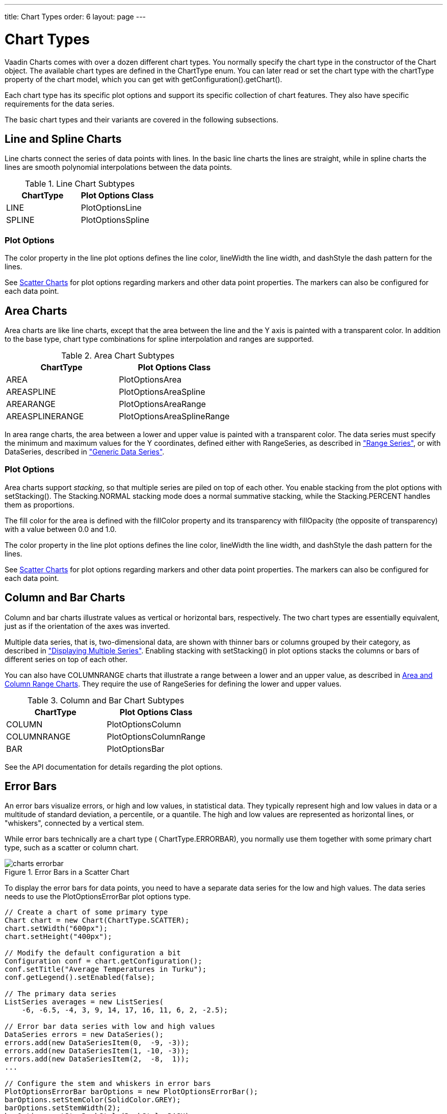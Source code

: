 ---
title: Chart Types
order: 6
layout: page
---

[[charts.charttypes]]
= Chart Types

Vaadin Charts comes with over a dozen different chart types. You normally
specify the chart type in the constructor of the [classname]#Chart# object. The
available chart types are defined in the [classname]#ChartType# enum. You can
later read or set the chart type with the [literal]#++chartType++# property of
the chart model, which you can get with
[methodname]#getConfiguration().getChart()#.

Each chart type has its specific plot options and support its specific
collection of chart features. They also have specific requirements for the data
series.

The basic chart types and their variants are covered in the following
subsections.

[[charts.charttypes.line]]
== Line and Spline Charts

Line charts connect the series of data points with lines. In the basic line
charts the lines are straight, while in spline charts the lines are smooth
polynomial interpolations between the data points.

[[table.charttypes.line.subtypes]]
.Line Chart Subtypes
[options="header"]
|===============
|ChartType|Plot Options Class
|[parameter]#LINE#|[classname]#PlotOptionsLine#
|[parameter]#SPLINE#|[classname]#PlotOptionsSpline#

|===============



[[charts.charttypes.line.plotoptions]]
=== Plot Options

The [parameter]#color# property in the line plot options defines the line color,
[parameter]#lineWidth# the line width, and [parameter]#dashStyle# the dash
pattern for the lines.

See <<charts.charttypes.scatter>> for plot options regarding markers and other
data point properties. The markers can also be configured for each data point.



[[charts.charttypes.area]]
== Area Charts

Area charts are like line charts, except that the area between the line and the
Y axis is painted with a transparent color. In addition to the base type, chart
type combinations for spline interpolation and ranges are supported.

[[table.charttypes.area.subtypes]]
.Area Chart Subtypes
[options="header"]
|===============
|ChartType|Plot Options Class
|[parameter]#AREA#|[classname]#PlotOptionsArea#
|[parameter]#AREASPLINE#|[classname]#PlotOptionsAreaSpline#
|[parameter]#AREARANGE#|[classname]#PlotOptionsAreaRange#
|[parameter]#AREASPLINERANGE#|[classname]#PlotOptionsAreaSplineRange#

|===============



In area range charts, the area between a lower and upper value is painted with a
transparent color. The data series must specify the minimum and maximum values
for the Y coordinates, defined either with [classname]#RangeSeries#, as
described in <<dummy/../../charts/charts-data#charts.data.rangeseries,"Range
Series">>, or with [classname]#DataSeries#, described in
<<dummy/../../charts/charts-data#charts.data.dataseries,"Generic Data Series">>.

[[charts.charttypes.area.plotoptions]]
=== Plot Options

Area charts support __stacking__, so that multiple series are piled on top of
each other. You enable stacking from the plot options with
[methodname]#setStacking()#. The [parameter]#Stacking.NORMAL# stacking mode does
a normal summative stacking, while the [parameter]#Stacking.PERCENT# handles
them as proportions.

The fill color for the area is defined with the [parameter]#fillColor# property
and its transparency with [parameter]#fillOpacity# (the opposite of
transparency) with a value between 0.0 and 1.0.

The [parameter]#color# property in the line plot options defines the line color,
[parameter]#lineWidth# the line width, and [parameter]#dashStyle# the dash
pattern for the lines.

See <<charts.charttypes.scatter>> for plot options regarding markers and other
data point properties. The markers can also be configured for each data point.



[[charts.charttypes.columnbar]]
== Column and Bar Charts

Column and bar charts illustrate values as vertical or horizontal bars,
respectively. The two chart types are essentially equivalent, just as if the
orientation of the axes was inverted.

Multiple data series, that is, two-dimensional data, are shown with thinner bars
or columns grouped by their category, as described in
<<dummy/../../charts/charts-basic-use#charts.basic-use.two-dimensional,"Displaying
Multiple Series">>. Enabling stacking with [methodname]#setStacking()# in plot
options stacks the columns or bars of different series on top of each other.

You can also have [parameter]#COLUMNRANGE# charts that illustrate a range
between a lower and an upper value, as described in
<<charts.charttypes.rangecharts>>. They require the use of
[classname]#RangeSeries# for defining the lower and upper values.

[[table.charttypes.columnbar.subtypes]]
.Column and Bar Chart Subtypes
[options="header"]
|===============
|ChartType|Plot Options Class
|[parameter]#COLUMN#|[classname]#PlotOptionsColumn#
|[parameter]#COLUMNRANGE#|[classname]#PlotOptionsColumnRange#
|[parameter]#BAR#|[classname]#PlotOptionsBar#

|===============



See the API documentation for details regarding the plot options.


[[charts.charttypes.errorbar]]
== Error Bars

An error bars visualize errors, or high and low values, in statistical data.
They typically represent high and low values in data or a multitude of standard
deviation, a percentile, or a quantile. The high and low values are represented
as horizontal lines, or "whiskers", connected by a vertical stem.

While error bars technically are a chart type (
[literal]#++ChartType.ERRORBAR++#), you normally use them together with some
primary chart type, such as a scatter or column chart.

[[figure.charts.charttypes.errorbar]]
.Error Bars in a Scatter Chart
image::img/charts-errorbar.png[]

To display the error bars for data points, you need to have a separate data
series for the low and high values. The data series needs to use the
[classname]#PlotOptionsErrorBar# plot options type.


----
// Create a chart of some primary type
Chart chart = new Chart(ChartType.SCATTER);
chart.setWidth("600px");
chart.setHeight("400px");

// Modify the default configuration a bit
Configuration conf = chart.getConfiguration();
conf.setTitle("Average Temperatures in Turku");
conf.getLegend().setEnabled(false);

// The primary data series
ListSeries averages = new ListSeries(
    -6, -6.5, -4, 3, 9, 14, 17, 16, 11, 6, 2, -2.5);

// Error bar data series with low and high values
DataSeries errors = new DataSeries();
errors.add(new DataSeriesItem(0,  -9, -3));
errors.add(new DataSeriesItem(1, -10, -3));
errors.add(new DataSeriesItem(2,  -8,  1));
...

// Configure the stem and whiskers in error bars
PlotOptionsErrorBar barOptions = new PlotOptionsErrorBar();
barOptions.setStemColor(SolidColor.GREY);
barOptions.setStemWidth(2);
barOptions.setStemDashStyle(DashStyle.DASH);
barOptions.setWhiskerColor(SolidColor.BROWN);
barOptions.setWhiskerLength(80); // 80% of category width
barOptions.setWhiskerWidth(2); // Pixels
errors.setPlotOptions(barOptions);

// The errors should be drawn lower
conf.addSeries(errors);
conf.addSeries(averages);
----

Note that you should add the error bar series first, to have it rendered lower
in the chart.

[[charts.charttypes.errorbar.plotoptions]]
=== Plot Options

Plot options for error bar charts have type [classname]#PlotOptionsErrorBar#. It
has the following chart-specific plot option properties:

[parameter]#whiskerColor#,[parameter]#whiskerWidth#, and[parameter]#whiskerLength#:: The color, width (vertical thickness), and length of the horizontal "whiskers"
that indicate high and low values.

[parameter]#stemColor#,[parameter]#stemWidth#, and[parameter]#stemDashStyle#:: The color, width (thickness), and line style of the vertical "stems" that
connect the whiskers. In box plot charts, which also have stems, they extend
from the quadrintile box.





[[charts.charttypes.boxplot]]
== Box Plot Charts

Box plot charts display the distribution of statistical variables. A data point
has a median, represented with a horizontal line, upper and lower quartiles,
represented by a box, and a low and high value, represented with T-shaped
"whiskers". The exact semantics of the box symbols are up to you.

Box plot chart is closely related to the error bar chart described in
<<charts.charttypes.errorbar>>, sharing the box and whisker elements.

[[figure.charts.charttypes.boxplot]]
.Box Plot Chart
image::img/charts-boxplot.png[]

The chart type for box plot charts is [literal]#++ChartType.BOXPLOT++#. You
normally have just one data series, so it is meaningful to disable the legend.


----
Chart chart = new Chart(ChartType.BOXPLOT);
chart.setWidth("400px");
chart.setHeight("300px");

// Modify the default configuration a bit
Configuration conf = chart.getConfiguration();
conf.setTitle("Orienteering Split Times");
conf.getLegend().setEnabled(false);
----

[[charts.charttypes.boxplot.plotoptions]]
=== Plot Options

The plot options for box plots have type [classname]#PlotOptionsBoxPlot#, which
extends the slightly more generic [classname]#PlotOptionsErrorBar#. They have
the following plot option properties:

[parameter]#medianColor#,[parameter]#medianWidth#:: Color and width (vertical thickness) of the horizontal median indicator line.



For example:


----
// Set median line color and thickness
PlotOptionsBoxPlot plotOptions = new PlotOptionsBoxPlot();
plotOptions.setMedianColor(SolidColor.BLUE);
plotOptions.setMedianWidth(3);
conf.setPlotOptions(plotOptions);
----


[[charts.charttypes.boxplot.datamodel]]
=== Data Model

As the data points in box plots have five different values instead of the usual
one, they require using a special [classname]#BoxPlotItem#. You can give the
different values with the setters, or all at once in the constructor.


----
// Orienteering control point times for runners
double data[][] = orienteeringdata();

DataSeries series = new DataSeries();
for (double cpointtimes[]: data) {
    StatAnalysis analysis = new StatAnalysis(cpointtimes);
    series.add(new BoxPlotItem(analysis.low(),
                               analysis.firstQuartile(),
                               analysis.median(),
                               analysis.thirdQuartile(),
                               analysis.high()));
}
conf.setSeries(series);
----

If the "low" and "high" attributes represent an even smaller quantile, or a
larger multiple of standard deviation, you can have outliers. You can plot them
with a separate data series, with



[[charts.charttypes.scatter]]
== Scatter Charts

Scatter charts display a set of unconnected data points. The name refers to
freely given X and Y coordinates, so the [classname]#DataSeries# or
[classname]#ContainerSeries# are usually the most meaningful data series types
for scatter charts.

[[figure.charts.charttypes.scatter]]
.Scatter Chart
image::img/charts-scatter.png[]

The chart type of a scatter chart is [parameter]#ChartType.SCATTER#. Its options
can be configured in a [classname]#PlotOptionsScatter# object, although it does
not have any chart-type specific options.


----
Chart chart = new Chart(ChartType.SCATTER);
chart.setWidth("500px");
chart.setHeight("500px");

// Modify the default configuration a bit
Configuration conf = chart.getConfiguration();
conf.setTitle("Random Sphere");
conf.getLegend().setEnabled(false); // Disable legend

PlotOptionsScatter options = new PlotOptionsScatter();
// ... Give overall plot options here ...
conf.setPlotOptions(options);

DataSeries series = new DataSeries();
for (int i=0; i<300; i++) {
    double lng = Math.random() * 2 * Math.PI;
    double lat = Math.random() * Math.PI - Math.PI/2;
    double x   = Math.cos(lat) * Math.sin(lng);
    double y   = Math.sin(lat);
    double z   = Math.cos(lng) * Math.cos(lat);

    DataSeriesItem point = new DataSeriesItem(x,y);
    Marker marker = new Marker();
    // Make settings as described later
    point.setMarker(marker);
    series.add(point);
}
conf.addSeries(series);
----

The result was shown in <<figure.charts.charttypes.scatter>>.

[[charts.charttypes.scatter.markers]]
=== Data Point Markers

Scatter charts and other charts that display data points, such as line and
spline charts, visualize the points with __markers__. The markers can be
configured with the [classname]#Marker# property objects available from the plot
options of the relevant chart types, as well as at the level of each data point,
in the [classname]#DataSeriesItem#. You need to create the marker and apply it
with the [methodname]#setMarker()# method in the plot options or the data series
item.

For example, to set the marker for an individual data point:


----
DataSeriesItem point = new DataSeriesItem(x,y);
Marker marker = new Marker();
// ... Make any settings ...
point.setMarker(marker);
series.add(point);
----


[[charts.charttypes.scatter.markerproperties]]
=== Marker Shape Properties

A marker has a [parameter]#lineColor# and a [parameter]#fillColor#, which are
set using a [classname]#Color# object. Both solid colors and gradients are
supported. You can use a [classname]#SolidColor# to specify a solid fill color
by RGB values or choose from a selection of predefined colors in the class.


----
// Set line width and color
marker.setLineWidth(1); // Normally zero width
marker.setLineColor(SolidColor.BLACK);

// Set RGB fill color
int level = (int) Math.round((1-z)*127);
marker.setFillColor(
        new SolidColor(255-level, 0, level));
point.setMarker(marker);
series.add(point);
----

You can also use a color gradient with [classname]#GradientColor#. Both linear
and radial gradients are supported, with multiple color stops.

Marker size is determined by the [parameter]#radius# parameter, which is given
in pixels. The actual visual radius includes also the line width.


----
marker.setRadius((z+1)*5);
----


[[charts.charttypes.scatter.markersymbols]]
=== Marker Symbols

Markers are visualized either with a shape or an image symbol. You can choose
the shape from a number of built-in shapes defined in the
[classname]#MarkerSymbolEnum# enum ( [parameter]#CIRCLE#, [parameter]#SQUARE#,
[parameter]#DIAMOND#, [parameter]#TRIANGLE#, or [parameter]#TRIANGLE_DOWN#).
These shapes are drawn with a line and fill, which you can set as described
above.


----
marker.setSymbol(MarkerSymbolEnum.DIAMOND);
----

You can also use any image accessible by a URL by using a
[classname]#MarkerSymbolUrl# symbol. If the image is deployed with your
application, such as in a theme folder, you can determine its URL as follows:


----
String url = VaadinServlet.getCurrent().getServletContext()
    .getContextPath() + "/VAADIN/themes/mytheme/img/smiley.png";
marker.setSymbol(new MarkerSymbolUrl(url));
----

The line, radius, and color properties are not applicable to image symbols.



[[charts.charttypes.bubble]]
== Bubble Charts

Bubble charts are a special type of scatter charts for representing
three-dimensional data points with different point sizes. We demonstrated the
same possibility with scatter charts in <<charts.charttypes.scatter>>, but the
bubble charts make it easier to define the size of a point by its third (Z)
dimension, instead of the radius property. The bubble size is scaled
automatically, just like for other dimensions. The default point style is also
more bubbly.

[[figure.charts.charttypes.bubble]]
.Bubble Chart
image::img/charts-bubble.png[]

The chart type of a bubble chart is [parameter]#ChartType.BUBBLE#. Its options
can be configured in a [classname]#PlotOptionsBubble# object, which has a single
chart-specific property, [parameter]#displayNegative#, which controls whether
bubbles with negative values are displayed at all. More typically, you want to
configure the bubble [parameter]#marker#. The bubble tooltip is configured in
the basic configuration. The Z coordinate value is available in the formatter
JavaScript with [literal]#++this.point.z++# reference.

The bubble radius is scaled linearly between a minimum and maximum radius. If
you would rather scale by the area of the bubble, you can approximate that by
taking square root of the Z values.

ifdef::web[]
In the following example, we overlay a bubble chart over a world map background.
We customize the bubbles to be more round with spherical color gradient. Note
that square root is taken of the Z coordinate to
endif::web[]

ifdef::web[]

----
// Create a bubble chart
Chart chart = new Chart(ChartType.BUBBLE);
chart.setWidth("640px"); chart.setHeight("350px");

// Modify the default configuration a bit
Configuration conf = chart.getConfiguration();
conf.setTitle("Champagne Consumption by Country");
conf.getLegend().setEnabled(false); // Disable legend
conf.getTooltip().setFormatter("this.point.name + ': ' + " +
  "Math.round(100*(this.point.z * this.point.z))/100.0 + " +
  "' M bottles'");

// World map as background
String url = VaadinServlet.getCurrent().getServletContext()
    .getContextPath() + "/VAADIN/themes/mytheme/img/map.png";
conf.getChart().setPlotBackgroundImage(url);

// Show more bubbly bubbles with spherical color gradient
PlotOptionsBubble plotOptions = new PlotOptionsBubble();
Marker marker = new Marker();
GradientColor color = GradientColor.createRadial(0.4, 0.3, 0.7);
color.addColorStop(0.0, new SolidColor(255, 255, 255, 0.5));
color.addColorStop(1.0, new SolidColor(170, 70, 67, 0.5));
marker.setFillColor(color);
plotOptions.setMarker(marker);
conf.setPlotOptions(plotOptions);

// Source: CIVC - Les expeditions de vins de Champagne en 2011
DataSeries series = new DataSeries("Countries");
Object data[][] = {
        {"France",         181.6},
        {"United Kingdom",  34.53},
        {"United States",   19.37},
        ...
};
for (Object[] country: data) {
    String name = (String) country[0];
    double amount = (Double) country[1];
    Coordinate pos = getCountryCoordinates(name);

    DataSeriesItem3d item = new DataSeriesItem3d();
    item.setX(pos.longitude * Math.cos(pos.latitude/2.0 *
                                       (Math.PI/160)));
    item.setY(pos.latitude * 1.2);
    item.setZ(Math.sqrt(amount));
    item.setName(name);
    series.add(item);
}
conf.addSeries(series);

// Set the category labels on the axis correspondingly
XAxis xaxis = new XAxis();
xaxis.setExtremes(-180, 180);
...
conf.addxAxis(xaxis);

// Set the Y axis title
YAxis yaxis = new YAxis();
yaxis.setExtremes(-90, 90);
...
conf.addyAxis(yaxis);
----
endif::web[]


[[charts.charttypes.pie]]
== Pie Charts

A pie chart illustrates data values as sectors of size proportionate to the sum
of all values. The pie chart is enabled with [parameter]#ChartType.PIE# and you
can make type-specific settings in the [classname]#PlotOptionsPie# object as
described later.


----
Chart chart = new Chart(ChartType.PIE);
Configuration conf = chart.getConfiguration();
...
----

A ready pie chart is shown in <<figure.charts.charttypes.pie>>.

[[figure.charts.charttypes.pie]]
.Pie Chart
image::img/charts-pie.png[]

[[charts.charttypes.pie.plotoptions]]
=== Plot Options

The chart-specific options of a pie chart are configured with a
[classname]#PlotOptionsPie#.


----
PlotOptionsPie options = new PlotOptionsPie();
options.setInnerSize(0); // Non-0 results in a donut
options.setSize("75%");  // Default
options.setCenter("50%", "50%"); // Default
conf.setPlotOptions(options);
----

[parameter]#innerSize#:: A pie with inner size greater than zero is a "donut". The inner size can be expressed either as number of pixels or as a relative percentage of the chart area with a string (such as "60%") See the section later on donuts.
[parameter]#size#:: The size of the pie can be expressed either as number of pixels or as a relative percentage of the chart area with a string (such as "80%"). The default size is 75%, to leave space for the labels.
[parameter]#center#:: The X and Y coordinates of the center of the pie can be expressed either as numbers of pixels or as a relative percentage of the chart sizes with a string. The default is "50%", "50%".



[[charts.charttypes.pie.data]]
=== Data Model

The labels for the pie sectors are determined from the labels of the data
points. The [classname]#DataSeries# or [classname]#ContainerSeries#, which allow
labeling the data points, should be used for pie charts.


----
DataSeries series = new DataSeries();
series.add(new DataSeriesItem("Mercury", 4900));
series.add(new DataSeriesItem("Venus", 12100));
...
conf.addSeries(series);
----

If a data point, as defined as a [classname]#DataSeriesItem# in a
[classname]#DataSeries#, has the __sliced__ property enabled, it is shown as
slightly cut away from the pie.


----
// Slice one sector out
DataSeriesItem earth = new DataSeriesItem("Earth", 12800);
earth.setSliced(true);
series.add(earth);
----


[[charts.charttypes.pie.donut]]
=== Donut Charts

Setting the [parameter]#innerSize# of the plot options of a pie chart to a
larger than zero value results in an empty hole at the center of the pie.


----
PlotOptionsPie options = new PlotOptionsPie();
options.setInnerSize("60%");
conf.setPlotOptions(options);
----

As you can set the plot options also for each data series, you can put two pie
charts on top of each other, with a smaller one fitted in the "hole" of the
donut. This way, you can make pie charts with more details on the outer rim, as
done in the example below:


----
// The inner pie
DataSeries innerSeries = new DataSeries();
innerSeries.setName("Browsers");
PlotOptionsPie innerOptions = new PlotOptionsPie();
innerPieOptions.setSize("60%");
innerSeries.setPlotOptions(innerPieOptions);
...

DataSeries outerSeries = new DataSeries();
outerSeries.setName("Versions");
PlotOptionsPie outerOptions = new PlotOptionsPie();
outerOptions.setInnerSize("60%");
outerSeries.setPlotOptions(outerSeriesOptions);
...
----

The result is illustrated in <<figure.charts.charttypes.pie.donut>>.

[[figure.charts.charttypes.pie.donut]]
.Overlaid Pie and Donut Chart
image::img/charts-donut.png[]



[[charts.charttypes.gauge]]
== Gauges

A gauge is an one-dimensional chart with a circular Y-axis, where a rotating
pointer points to a value on the axis. A gauge can, in fact, have multiple
Y-axes to display multiple scales.

A __solid gauge__ is otherwise like a regular gauge, except that a solid color
arc is used to indicate current value instead of a pointer. The color of the
indicator arc can be configured to change according to color stops.

Let us consider the following gauge:


----
Chart chart = new Chart(ChartType.GAUGE);
chart.setWidth("400px");
chart.setHeight("400px");
----

After the settings done in the subsequent sections, it will show as in
<<figure.charts.charttypes.gauge>>.

[[figure.charts.charttypes.gauge]]
.A Gauge
image::img/charts-gauge.png[]

[[charts.charttypes.gauge.conf]]
=== Gauge Configuration

The start and end angles of the gauge can be configured in the [classname]#Pane#
object of the chart configuration. The angles can be given as -360 to 360
degrees, with 0 at the top of the circle.


----
Configuration conf = chart.getConfiguration();
conf.setTitle("Speedometer");
conf.getPane().setStartAngle(-135);
conf.getPane().setEndAngle(135);
----


[[charts.charttypes.gauge.axis]]
=== Axis Configuration

A gauge has only an Y-axis. You need to provide both a minimum and maximum value
for it.


----
YAxis yaxis = new YAxis();
yaxis.setTitle("km/h");

// The limits are mandatory
yaxis.setMin(0);
yaxis.setMax(100);

// Other configuration
yaxis.getLabels().setStep(1);
yaxis.setTickInterval(10);
yaxis.setPlotBands(new PlotBand[]{
        new PlotBand(0,  60,  SolidColor.GREEN),
        new PlotBand(60, 80,  SolidColor.YELLOW),
        new PlotBand(80, 100, SolidColor.RED)});

conf.addyAxis(yaxis);
----

You can do all kinds of other configuration to the axis - please see the API
documentation for all the available parameters.


[[charts.charttypes.gauge.data]]
=== Setting and Updating Gauge Data

A gauge only displays a single value, which you can define as a data series of
length one, such as as follows:


----
ListSeries series = new ListSeries("Speed", 80);
conf.addSeries(series);
----

Gauges are especially meaningful for displaying changing values. You can use the
[methodname]#updatePoint()# method in the data series to update the single
value.


----
final TextField tf = new TextField("Enter a new value");
layout.addComponent(tf);

Button update = new Button("Update", new ClickListener() {
    @Override
    public void buttonClick(ClickEvent event) {
        Integer newValue = new Integer((String)tf.getValue());
        series.updatePoint(0, newValue);
    }
});
layout.addComponent(update);
----



[[charts.charttypes.solidgauge]]
== Solid Gauges

A solid gauge is much like a regular gauge described previously; a
one-dimensional chart with a circular Y-axis. However, instead of a rotating
pointer, the value is indicated by a rotating arc with solid color. The color of
the indicator arc can be configured to change according to the value using color
stops.

Let us consider the following gauge:


----
Chart chart = new Chart(ChartType.SOLIDGAUGE);
chart.setWidth("400px");
chart.setHeight("400px");
----

After the settings done in the subsequent sections, it will show as in
<<figure.charts.charttypes.solidgauge>>.

[[figure.charts.charttypes.solidgauge]]
.A Solid Gauge
image::img/charts-solidgauge.png[]

While solid gauge is much like a regular gauge, the configuration differs

[[charts.charttypes.solidgauge.conf]]
=== Configuration

The solid gauge must be configured in the drawing [classname]#Pane# of the chart
configuration. The gauge arc spans an angle, which is specified as -360 to 360
degrees, with 0 degrees at the top of the arc. Typically, a semi-arc is used,
where you use -90 and 90 for the angles, and move the center lower than you
would have with a full circle. You can also adjust the size of the gauge pane;
enlargening it allows positioning tick labels better.


----
Configuration conf = chart.getConfiguration();
conf.setTitle("Solid Gauge");

Pane pane = conf.getPane();
pane.setSize("125%");           // For positioning tick labels
pane.setCenterXY("50%", "70%"); // Move center lower
pane.setStartAngle(-90);        // Make semi-circle
pane.setEndAngle(90);           // Make semi-circle
----

The shape of the gauge display is defined as the background of the pane. You at
least need to set the shape as either " [literal]#++arc++#" or "
[literal]#++solid++#". You typically also want to set background color and inner
and outer radius.


----
Background bkg = new Background();
bkg.setBackgroundColor(new SolidColor("#eeeeee")); // Gray
bkg.setInnerRadius("60%");  // To make it an arc and not circle
bkg.setOuterRadius("100%"); // Default - not necessary
bkg.setShape("arc");        // solid or arc
pane.setBackground(bkg);
----


[[charts.charttypes.solidgauge.axis]]
=== Axis Configuration

A gauge only has an Y-axis. You must define the value range ( __min__ and
__max__).


----
YAxis yaxis = new YAxis();
yaxis.setTitle("Pressure GPa");
yaxis.getTitle().setY(-70); // Move 70 px upwards from center

// The limits are mandatory
yaxis.setMin(0);
yaxis.setMax(200);

// Configure ticks and labels
yaxis.setTickInterval(100);  // At 0, 100, and 200
yaxis.getLabels().setY(-16); // Move 16 px upwards
----

You can configure color stops for the indicator arc. The stops are defined with
[classname]#Stop# objects having stop points from 0.0 to 1.0 and color values.


----
yaxis.setStops(new Stop(0.1f, SolidColor.GREEN),
               new Stop(0.5f, SolidColor.YELLOW),
               new Stop(0.9f, SolidColor.RED));

conf.addyAxis(yaxis);
----

Setting [methodname]#yaxis.getLabels().setRotationPerpendicular()# makes gauge
labels rotate perpendicular to the center.

You can do all kinds of other configuration to the axis - please see the API
documentation for all the available parameters.


[[charts.charttypes.solidgauge.plotoptions]]
=== Plot Options

Solid gauges do not currently have any chart type specific plot options. See
<<dummy/../../charts/charts-configuration#charts.configuration.plotoptions,"Plot
Options">> for common options.


----
PlotOptionsSolidGauge options = new PlotOptionsSolidGauge();

// Move the value display box at the center a bit higher
Labels dataLabels = new Labels();
dataLabels.setY(-20);
options.setDataLabels(dataLabels);

conf.setPlotOptions(options);
----


[[charts.charttypes.solidgauge.data]]
=== Setting and Updating Gauge Data

A gauge only displays a single value, which you can define as a data series of
length one, such as as follows:


----
ListSeries series = new ListSeries("Pressure MPa", 80);
conf.addSeries(series);
----

Gauges are especially meaningful for displaying changing values. You can use the
[methodname]#updatePoint()# method in the data series to update the single
value.


----
final TextField tf = new TextField("Enter a new value");
layout.addComponent(tf);

Button update = new Button("Update", new ClickListener() {
    @Override
    public void buttonClick(ClickEvent event) {
        Integer newValue = new Integer((String)tf.getValue());
        series.updatePoint(0, newValue);
    }
});
layout.addComponent(update);
----



[[charts.charttypes.rangecharts]]
== Area and Column Range Charts

Ranged charts display an area or column between a minimum and maximum value,
instead of a singular data point. They require the use of
[classname]#RangeSeries#, as described in
<<dummy/../../charts/charts-data#charts.data.rangeseries,"Range Series">>. An
area range is created with [parameter]#AREARANGE# chart type, and a column range
with [parameter]#COLUMNRANGE# chart type.

Consider the following example:


----
Chart chart = new Chart(ChartType.AREARANGE);
chart.setWidth("400px");
chart.setHeight("300px");

// Modify the default configuration a bit
Configuration conf = chart.getConfiguration();
conf.setTitle("Extreme Temperature Range in Finland");
...

// Create the range series
// Source: http://ilmatieteenlaitos.fi/lampotilaennatyksia
RangeSeries series = new RangeSeries("Temperature Extremes",
    new Double[]{-51.5,10.9},
    new Double[]{-49.0,11.8},
    ...
    new Double[]{-47.0,10.8});//
conf.addSeries(series);
----

The resulting chart, as well as the same chart with a column range, is shown in
<<figure.charts.charttypes.rangecharts>>.

[[figure.charts.charttypes.rangecharts]]
.Area and Column Range Chart
image::img/charts-arearange.png[]


[[charts.charttypes.polar]]
== Polar, Wind Rose, and Spiderweb Charts

Most chart types having two axes can be displayed in __polar__ coordinates,
where the X axis is curved on a circle and Y axis from the center of the circle
to its rim. Polar chart is not a chart type in itself, but can be enabled for
most chart types with [methodname]#setPolar(true)# in the chart model
parameters. Therefore all chart type specific features are usable with polar
charts.

Vaadin Charts allows many sorts of typical polar chart types, such as __wind
rose__, a polar column graph, or __spiderweb__, a polar chart with categorical
data and a more polygonal visual style.


----
// Create a chart of some type
Chart char = new Chart(ChartType.LINE);

// Enable the polar projection
Configuration conf = chart.getConfiguration();
conf.getChart().setPolar(true);
----

You need to define the sector of the polar projection with a [classname]#Pane#
object in the configuration. The sector is defined as degrees from the north
direction. You also need to define the value range for the X axis with
[methodname]#setMin()# and [methodname]#setMax()#.


----
// Define the sector of the polar projection
Pane pane = new Pane(0, 360); // Full circle
conf.addPane(pane);

// Define the X axis and set its value range
XAxis axis = new XAxis();
axis.setMin(0);
axis.setMax(360);
----

The polar and spiderweb charts are illustrated in
<<figure.charts.charttypes.polar>>.

[[figure.charts.charttypes.polar]]
.Wind Rose and Spiderweb Charts
image::img/charts-polarspiderweb.png[]

[[charts.charttypes.polar.spiderweb]]
=== Spiderweb Charts

A __spiderweb__ chart is a commonly used visual style of a polar chart with a
polygonal shape rather than a circle. The data and the X axis should be
categorical to make the polygonal interpolation meaningful. The sector is
assumed to be full circle, so no angles for the pane need to be specified.

ifdef::web[Note the style settings done in the axis in the example below:]

ifdef::web[]

----
Chart chart = new Chart(ChartType.LINE);
...

// Modify the default configuration a bit
Configuration conf = chart.getConfiguration();
conf.getChart().setPolar(true);
...

// Create the range series
// Source: http://ilmatieteenlaitos.fi/lampotilaennatyksia
ListSeries series = new ListSeries("Temperature Extremes",
    10.9, 11.8, 17.5, 25.5, 31.0, 33.8,
    37.2, 33.8, 28.8, 19.4, 14.1, 10.8);
conf.addSeries(series);

// Set the category labels on the X axis correspondingly
XAxis xaxis = new XAxis();
xaxis.setCategories("Jan", "Feb", "Mar",
    "Apr", "May", "Jun", "Jul", "Aug", "Sep",
    "Oct", "Nov", "Dec");
xaxis.setTickmarkPlacement(TickmarkPlacement.ON);
xaxis.setLineWidth(0);
conf.addxAxis(xaxis);

// Configure the Y axis
YAxis yaxis = new YAxis();
yaxis.setGridLineInterpolation("polygon"); // Webby look
yaxis.setMin(0);
yaxis.setTickInterval(10);
yaxis.getLabels().setStep(1);
conf.addyAxis(yaxis);
----
endif::web[]



[[charts.charttypes.funnel]]
== Funnel and Pyramid Charts

Funnel and pyramid charts are typically used to visualize stages in a sales
processes, and for other purposes to visualize subsets of diminishing size. A
funnel or pyramid chart has layers much like a stacked column: in funnel from
top-to-bottom and in pyramid from bottom-to-top. The top of the funnel has width
of the drawing area of the chart, and dinimishes in size down to a funnel "neck"
that continues as a column to the bottom. A pyramid diminishes from bottom to
top and does not have a neck.

[[figure.charts.charttypes.funnel]]
.Funnel and Pyramid Charts
image::img/charts-funnel.png[]

Funnels have chart type [parameter]#FUNNEL#, pyramids have [parameter]#PYRAMID#.

The labels of the funnel blocks are by default placed on the right side of the
blocks, together with a connector. You can configure their style in the plot
options

ifdef::web[, as is done in the following example].

ifdef::web[]

----
Chart chart = new Chart(ChartType.FUNNEL);
chart.setWidth("500px");
chart.setHeight("350px");

// Modify the default configuration a bit
Configuration conf = chart.getConfiguration();
conf.setTitle("Monster Utilization");
conf.getLegend().setEnabled(false);

// Give more room for the labels
conf.getChart().setSpacingRight(120);

// Configure the funnel neck shape
PlotOptionsFunnel options = new PlotOptionsFunnel();
options.setNeckHeightPercentage(20);
options.setNeckWidthPercentage(20);

// Style the data labels
Labels dataLabels = new Labels();
dataLabels.setFormat("<b>{point.name}</b> ({point.y:,.0f})");
dataLabels.setSoftConnector(false);
dataLabels.setColor(SolidColor.BLACK);
options.setDataLabels(dataLabels);

conf.setPlotOptions(options);

// Create the range series
DataSeries series = new DataSeries();
series.add(new DataSeriesItem("Monsters Met", 340));
series.add(new DataSeriesItem("Engaged", 235));
series.add(new DataSeriesItem("Killed", 187));
series.add(new DataSeriesItem("Tinned", 70));
series.add(new DataSeriesItem("Eaten", 55));
conf.addSeries(series);
----
endif::web[]

ifdef::web[]
[[charts.charttypes.funnel.plotoptions]]
=== Plot Options

The funnel and pyramid options are configured with
[classname]#PlotOptionsFunnel# or [classname]#PlotOptionsFunnel#, respectively.

In addition to common chart options, the chart types support the following
shared options: [parameter]#width#, [parameter]#height#, [parameter]#depth#,
[parameter]#allowPointSelect#, [parameter]#borderColor#,
[parameter]#borderWidth#, [parameter]#center#, [parameter]#slicedOffset#, and
[parameter]#visible#. See
<<dummy/../../charts/charts-configuration#charts.configuration.plotoptions,"Plot
Options">> for detailed descriptions.

They have the following chart type specific properties:

[parameter]#neckHeight#or[parameter]#neckHeightPercentage# (only funnel):: Height of the neck part of the funnel either as pixels or as percentage of the entire funnel height.
[parameter]#neckWidth#or[parameter]#neckWidthPercentage# (only funnel):: Width of the neck part of the funnel either as pixels or as percentage of the top of the funnel.
[parameter]#reversed#:: Whether the chart is reversed upside down from the normal direction from diminishing from the top to bottom. The default is __false__ for funnel and __true__ for pyramid.


endif::web[]


[[charts.charttypes.waterfall]]
== Waterfall Charts

Waterfall charts are used for visualizing level changes from an initial level to
a final level through a number of changes in the level. The changes are given as
delta values, and you can have a number of intermediate totals, which are
calculated automatically.

[[figure.charts.charttypes.waterfall]]
.Waterfall Charts
image::img/charts-waterfall.png[]

Waterfall charts have chart type [literal]#++WATERFALL++#.

ifdef::web[For example:]

ifdef::web[]

----
Chart chart = new Chart(ChartType.WATERFALL);
chart.setWidth("500px");
chart.setHeight("350px");

// Modify the default configuration a bit
Configuration conf = chart.getConfiguration();
conf.setTitle("Changes in Reindeer Population in 2011");
conf.getLegend().setEnabled(false);

// Configure X axis
XAxis xaxis = new XAxis();
xaxis.setCategories("Start", "Predators", "Slaughter",
    "Reproduction", "End");
conf.addxAxis(xaxis);

// Configure Y axis
YAxis yaxis = new YAxis();
yaxis.setTitle("Population (thousands)");
conf.addyAxis(yaxis);
...
----
endif::web[]

ifdef::web[]
The example continues in the following subsections.
endif::web[]

ifdef::web[]
[[charts.charttypes.waterfall.plotoptions]]
=== Plot Options

Waterfall charts have plot options type [classname]#PlotOptionsWaterfall#, which
extends the more general options defined in [classname]#PlotOptionsColumn#. It
has the following chart type specific properties:

[parameter]#upColor#:: Color for the positive values. For negative values, the [literal]#++negativeColor++# defined in [classname]#PlotOptionsColumn# is used.


In the following, we define the colors, as well as the style and placement of
the labels for the columns:

ifdef::web[]

----
// Define the colors
final Color balanceColor = SolidColor.BLACK;
final Color positiveColor = SolidColor.BLUE;
final Color negativeColor = SolidColor.RED;

// Configure the colors
PlotOptionsWaterfall options = new PlotOptionsWaterfall();
options.setUpColor(positiveColor);
options.setNegativeColor(negativeColor);

// Configure the labels
Labels labels = new Labels(true);
labels.setVerticalAlign(VerticalAlign.TOP);
labels.setY(-20);
labels.setFormatter("Math.floor(this.y/1000) + 'k'");
Style style = new Style();
style.setColor(SolidColor.BLACK);
style.setFontWeight(FontWeight.BOLD);
labels.setStyle(style);
options.setDataLabels(labels);
options.setPointPadding(0);
conf.setPlotOptions(options);
----
endif::web[]

endif::web[]

ifdef::web[]
[[charts.charttypes.waterfall.datamodel]]
=== Data Series

The data series for waterfall charts consists of changes (deltas) starting from
an initial value and one or more cumulative sums. There should be at least a
final sum, and optionally intermediate sums. The sums are represented as
[classname]#WaterFallSum# data items, and no value is needed for them as they
are calculated automatically. For intermediate sums, you should set the
[parameter]#intermediate# property to [literal]#++true++#.

ifdef::web[]

----
// The data
DataSeries series = new DataSeries();

// The beginning balance
DataSeriesItem start = new DataSeriesItem("Start", 306503);
start.setColor(balanceColor);
series.add(start);

// Deltas
series.add(new DataSeriesItem("Predators", -3330));
series.add(new DataSeriesItem("Slaughter", -103332));
series.add(new DataSeriesItem("Reproduction", +104052));

WaterFallSum end = new WaterFallSum("End");
end.setColor(balanceColor);
end.setIntermediate(false); // Not intermediate (default)
series.add(end);

conf.addSeries(series);
----
endif::web[]

endif::web[]


[[charts.charttypes.heatmap]]
== Heat Maps

A heat map is a two-dimensional grid, where the color of a grid cell indicates a
value.

[[figure.charts.charttypes.heatmap]]
.Heat Maps
image::img/charts-heatmap.png[]

Heat maps have chart type [literal]#++HEATMAP++#.

ifdef::web[For example:]

ifdef::web[]

----

Chart chart = new Chart(ChartType.HEATMAP);
chart.setWidth("600px");
chart.setHeight("300px");

Configuration conf = chart.getConfiguration();
conf.setTitle("Heat Data");

// Set colors for the extremes
conf.getColorAxis().setMinColor(SolidColor.AQUA);
conf.getColorAxis().setMaxColor(SolidColor.RED);

// Set up border and data labels
PlotOptionsHeatMap plotOptions = new PlotOptionsHeatMap();
plotOptions.setBorderColor(SolidColor.WHITE);
plotOptions.setBorderWidth(2);
plotOptions.setDataLabels(new Labels(true));
conf.setPlotOptions(plotOptions);

// Create some data
HeatSeries series = new HeatSeries();
series.addHeatPoint( 0, 0,  10.9); // Jan High
series.addHeatPoint( 0, 1, -51.5); // Jan Low
series.addHeatPoint( 1, 0,  11.8); // Feb High
...
series.addHeatPoint(11, 1, -47.0); // Dec Low
conf.addSeries(series);

// Set the category labels on the X axis
XAxis xaxis = new XAxis();
xaxis.setTitle("Month");
xaxis.setCategories("Jan", "Feb", "Mar",
    "Apr", "May", "Jun", "Jul", "Aug", "Sep",
    "Oct", "Nov", "Dec");
conf.addxAxis(xaxis);

// Set the category labels on the Y axis
YAxis yaxis = new YAxis();
yaxis.setTitle("");
yaxis.setCategories("High C", "Low C");
conf.addyAxis(yaxis);
----
endif::web[]

ifdef::web[]
[[charts.charttypes.heatmap.dataseries]]
=== Heat Map Data Series

Heat maps require two-dimensional tabular data. The easiest way is to use
[classname]#HeatSeries#, as was done in the example earlier. You can add data
points with the [methodname]#addHeatPoint()# method, or give all the data at
once in an array with [methodname]#setData()# or in the constructor.

If you need to use other data series type for a heat map, notice that the
semantics of the heat map data points are currently not supported by the
general-purpose series types, such as [classname]#DataSeries#. You can work
around this semantic limitation by specifying the [methodname]#X# (column),
[methodname]#Y# (row), and [methodname]#heatScore# by using the respective
[methodname]#X#, [methodname]#low#, and [methodname]#high# properties of the
general-purpose data series.

Also note that while some other data series types allow updating the values one
by one, updating all the values in a heat map is very inefficient; it is faster
to simply replace the data series and then call [methodname]#chart.drawChart()#.

endif::web[]


[[charts.charttypes.treemap]]
== Tree Maps

A tree map is used to display hierarchical data. It consists of a group of
rectangles that contains other rectangles, where the size of a rectangle
indicates the item value.

[[figure.charts.charttypes.treemap]]
.Tree Maps
image::img/charts-treemap.png[]

Tree maps have chart type [literal]#++TREEMAP++#.

ifdef::web[For example:]

ifdef::web[]

----
Chart chart = new Chart();

PlotOptionsTreeMap plotOptions = new PlotOptionsTreeMap();
plotOptions.setLayoutAlgorithm(TreeMapLayoutAlgorithm.STRIPES);
plotOptions.setAlternateStartingDirection(true);

List<TreeMapLevel> levels = new ArrayList<TreeMapLevel>();
TreeMapLevel level1 = new TreeMapLevel();
level1.setLevel(1);
level1.setLayoutAlgorithm(TreeMapLayoutAlgorithm.SLICEANDDICE);

Labels dataLabels = new Labels();
dataLabels.setEnabled(true);
dataLabels.setAlign(HorizontalAlign.LEFT);
dataLabels.setVerticalAlign(VerticalAlign.TOP);

Style style = new Style();
style.setFontSize("15px");
style.setFontWeight(FontWeight.BOLD);

dataLabels.setStyle(style);
level1.setDataLabels(dataLabels);
levels.add(level1);
plotOptions.setLevels(levels);

TreeSeries series = new TreeSeries();

TreeSeriesItem apples = new TreeSeriesItem("A", "Apples");
apples.setColor(new SolidColor("#EC2500"));

TreeSeriesItem bananas = new TreeSeriesItem("B", "Bananas");
bananas.setColor(new SolidColor("#ECE100"));

TreeSeriesItem oranges = new TreeSeriesItem("O", "Oranges");
oranges.setColor(new SolidColor("#EC9800"));

TreeSeriesItem anneA = new TreeSeriesItem("Anne", apples, 5);
TreeSeriesItem rickA = new TreeSeriesItem("Rick", apples, 3);
TreeSeriesItem paulA = new TreeSeriesItem("Paul", apples, 4);

TreeSeriesItem anneB = new TreeSeriesItem("Anne", bananas, 4);
TreeSeriesItem rickB = new TreeSeriesItem("Rick", bananas, 10);
TreeSeriesItem paulB = new TreeSeriesItem("Paul", bananas, 1);

TreeSeriesItem anneO = new TreeSeriesItem("Anne", oranges, 1);
TreeSeriesItem rickO = new TreeSeriesItem("Rick", oranges, 3);
TreeSeriesItem paulO = new TreeSeriesItem("Paul", oranges, 3);

TreeSeriesItem susanne = new TreeSeriesItem("Susanne", 2);
susanne.setParent("Kiwi");
susanne.setColor(new SolidColor("#9EDE00"));

series.addAll(apples, bananas, oranges, anneA, rickA, paulA,
        anneB, rickB, paulB, anneO, rickO, paulO, susanne);

series.setPlotOptions(plotOptions);

chart.getConfiguration().addSeries(series);

chart.getConfiguration().setTitle("Fruit consumption");
----
endif::web[]

ifdef::web[]
[[charts.charttypes.treemap.plotoptions]]
=== Plot Options

Tree map charts have plot options type [classname]#PlotOptionsTreeMap#, which
extends the more general options defined in
[classname]#AbstractCommonOptionsColumn#. It has the following chart type
specific properties:

[parameter]#allowDrillToNode#:: When enabled the user can click on a point which is a parent and zoom in on its children. Defaults to false.
[parameter]#alternateStartingDirection#:: Enabling this option will make the treemap alternate the drawing direction between vertical and horizontal. The next levels starting direction will always be the opposite of the previous. Defaults value is [literal]#++false++#.
[parameter]#layoutAlgorithm#:: This option decides which algorithm is used for setting position and dimensions of the points. Available algorithms are defined in [classname]##TreeMapLayoutAlgorithm## enum: [literal]#++SLICEANDDICE++#, [literal]#++STRIPES++#, [literal]#++SQUARIFIED++# and [literal]#++STRIP++#. Default value is [literal]#++SLICEANDDICE++#.
[parameter]#layoutStartingDirection#:: Defines which direction the layout algorithm will start drawing. Possible values are defined in [classname]##TreeMapLayoutStartingDirection## enum: [literal]#++HORIZONTAL++# and [literal]#++VERTICAL++#. Default value is [literal]#++VERTICAL++#.
[parameter]#levelIsConstant#:: Used together with the [methodname]#setLevels()# and [methodname]#setAllowDrillToNode()# options. When set to [literal]#++false++# the first level visible when drilling is considered to be level one. Otherwise the level will be the same as the tree structure. Defaults value is [literal]#++true++#.
[parameter]#levels#:: Set options on specific levels. Takes precedence over series options, but not point options.


endif::web[]

ifdef::web[]
[[charts.charttypes.treemap.dataseries]]
=== Tree Map Data Series

Tree maps require hierarchical data. The easiest way is to use
[classname]#TreeSeries# and [classname]#TreeSeriesItem#, as was done in the
example earlier. You can add data points with the [methodname]#add()# method, or
give all the data at once in a [classname]#Collection# with
[methodname]#setData()# or in the constructor.

The item hierarchy is defined with the [methodname]#setParent()# method in the
[classname]#TreeSeriesItem# instance or in the constructor. Parent argument can
be either a [classname]#String# identifier or a [classname]#TreeSeriesItem# with
a non-null ID. If no [classname]#TreeSeriesItem# with matching ID is found or if
value is null then the parent will be rendered as a root item.

endif::web[]


[[charts.charttypes.polygon]]
== Polygons

A polygon can be used to draw any freeform filled or stroked shape in the
Cartesian plane.

Polygons consist of connected data points. The [classname]#DataSeries# or
[classname]#ContainerSeries# are usually the most meaningful data series types
for polygon charts. In both cases, the [parameter]#x# and [parameter]#y#
properties should be set.

[[figure.charts.charttypes.polygon]]
.Polygon combined with Scatter
image::img/charts-polygon.png[]

Polygons have chart type [literal]#++POLYGON++#.

ifdef::web[For example:]

ifdef::web[]

----
Chart chart = new Chart();
Configuration conf = chart.getConfiguration();
conf.setTitle("Height vs Weight");

XAxis xAxis = conf.getxAxis();
xAxis.setStartOnTick(true);
xAxis.setEndOnTick(true);
xAxis.setShowLastLabel(true);
xAxis.setTitle("Height (cm)");

YAxis yAxis = conf.getyAxis();
yAxis.setTitle("Weight (kg)");

PlotOptionsScatter optionsScatter = new PlotOptionsScatter();
DataSeries scatter = new DataSeries();
scatter.setPlotOptions(optionsScatter);
scatter.setName("Observations");

scatter.add(new DataSeriesItem(160, 67));
...
scatter.add(new DataSeriesItem(180, 75));
conf.addSeries(scatter);

DataSeries polygon = new DataSeries();
PlotOptionsPolygon optionsPolygon = new PlotOptionsPolygon();
optionsPolygon.setEnableMouseTracking(false);
polygon.setPlotOptions(optionsPolygon);
polygon.setName("Target");

polygon.add(new DataSeriesItem(153, 42));
polygon.add(new DataSeriesItem(149, 46));
...
polygon.add(new DataSeriesItem(173, 52));
polygon.add(new DataSeriesItem(166, 45));
conf.addSeries(polygon);
----
endif::web[]

ifdef::web[]
[[charts.charttypes.polygon.plotoptions]]
=== Plot Options

Polygon charts options can be configured in a [classname]#PlotOptionsPolygon#
object, although it does not have any chart-type specific options.

endif::web[]
